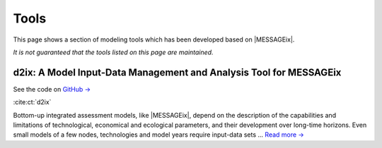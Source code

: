 Tools
=====

This page shows a section of modeling tools which has been developed based on |MESSAGEix|.

*It is not guaranteed that the tools listed on this page are maintained.*


d2ix: A Model Input-Data Management and Analysis Tool for MESSAGEix
-------------------------------------------------------------------
.. figure:: _static/tools_figures/energies-12-01483-g002.png
   :width: 250px
   :align: right

See the code on `GitHub → <https://github.com/tum-ewk/d2ix>`_

:cite:ct:`d2ix`

Bottom-up integrated assessment models, like |MESSAGEix|, depend on the description of the capabilities and limitations of technological, economical and ecological parameters, and their development over long-time horizons.
Even small models of a few nodes, technologies and model years require input-data sets ... `Read more → <https://www.mdpi.com/1996-1073/12/8/1483/htm>`_
